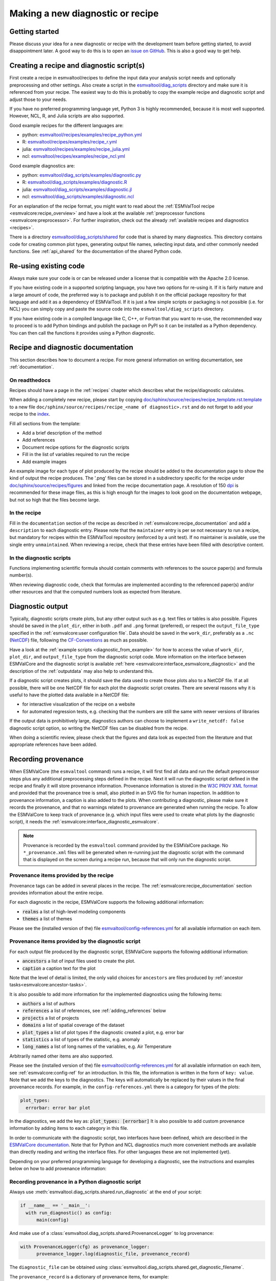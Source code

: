 .. _new-diagnostic:

Making a new diagnostic or recipe
*********************************

Getting started
===============

Please discuss your idea for a new diagnostic or recipe with the development team before getting started,
to avoid disappointment later. A good way to do this is to open an
`issue on GitHub <https://github.com/ESMValGroup/ESMValTool/issues>`_.
This is also a good way to get help.

.. _diagnostic_from_example:

Creating a recipe and diagnostic script(s)
==========================================
First create a recipe in esmvaltool/recipes to define the input data your analysis script needs
and optionally preprocessing and other settings.
Also create a script in the
`esmvaltool/diag_scripts <https://github.com/ESMValGroup/ESMValTool/tree/main/esmvaltool/diag_scripts>`_
directory and make sure it is referenced from your recipe.
The easiest way to do this is probably to copy the example recipe and diagnostic
script and adjust those to your needs.

If you have no preferred programming language yet, Python 3 is highly recommended, because it is most well supported.
However, NCL, R, and Julia scripts are also supported.

Good example recipes for the different languages are:

-  python: `esmvaltool/recipes/examples/recipe_python.yml <https://github.com/ESMValGroup/ESMValTool/blob/main/esmvaltool/recipes/examples/recipe_python.yml>`_
-  R: `esmvaltool/recipes/examples/recipe_r.yml <https://github.com/ESMValGroup/ESMValTool/blob/main/esmvaltool/recipes/examples/recipe_r.yml>`_
-  julia: `esmvaltool/recipes/examples/recipe_julia.yml <https://github.com/ESMValGroup/ESMValTool/blob/main/esmvaltool/recipes/examples/recipe_julia.yml>`_
-  ncl: `esmvaltool/recipes/examples/recipe_ncl.yml <https://github.com/ESMValGroup/ESMValTool/blob/main/esmvaltool/recipes/examples/recipe_ncl.yml>`_

Good example diagnostics are:

-  python: `esmvaltool/diag_scripts/examples/diagnostic.py <https://github.com/ESMValGroup/ESMValTool/blob/main/esmvaltool/diag_scripts/examples/diagnostic.py>`_
-  R: `esmvaltool/diag_scripts/examples/diagnostic.R <https://github.com/ESMValGroup/ESMValTool/blob/main/esmvaltool/diag_scripts/examples/diagnostic.R>`_
-  julia: `esmvaltool/diag_scripts/examples/diagnostic.jl <https://github.com/ESMValGroup/ESMValTool/blob/main/esmvaltool/diag_scripts/examples/diagnostic.jl>`_
-  ncl: `esmvaltool/diag_scripts/examples/diagnostic.ncl <https://github.com/ESMValGroup/ESMValTool/blob/main/esmvaltool/diag_scripts/examples/diagnostic.ncl>`_

For an explanation of the recipe format, you might want to read about the
:ref:`ESMValTool recipe <esmvalcore:recipe_overview>` and have a look at the
available :ref:`preprocessor functions <esmvalcore:preprocessor>`.
For further inspiration, check out the already
:ref:`available recipes and diagnostics <recipes>`.

There is a directory
`esmvaltool/diag_scripts/shared <https://github.com/ESMValGroup/ESMValTool/tree/main/esmvaltool/diag_scripts/shared>`_
for code that is shared by many diagnostics.
This directory contains code for creating common plot types, generating output
file names, selecting input data, and other commonly needed functions.
See :ref:`api_shared` for the documentation of the shared Python code.

Re-using existing code
======================
Always make sure your code is or can be released under a license that is compatible with the Apache 2.0 license.

If you have existing code in a supported scripting language, you have two options for re-using it. If it is fairly
mature and a large amount of code, the preferred way is to package and publish it on the
official package repository for that language and add it as a dependency of ESMValTool.
If it is just a few simple scripts or packaging is not possible (i.e. for NCL) you can simply copy
and paste the source code into the ``esmvaltool/diag_scripts`` directory.

If you have existing code in a compiled language like
C, C++, or Fortran that you want to re-use, the recommended way to proceed is to add Python bindings and publish
the package on PyPI so it can be installed as a Python dependency. You can then call the functions it provides
using a Python diagnostic.

.. _recipe_documentation:

Recipe and diagnostic documentation
===================================

This section describes how to document a recipe.
For more general information on writing documentation, see :ref:`documentation`.

On readthedocs
--------------

Recipes should have a page in the :ref:`recipes` chapter which describes what
the recipe/diagnostic calculates.

When adding a completely new recipe, please start by copying
`doc/sphinx/source/recipes/recipe_template.rst.template <https://github.com/ESMValGroup/ESMValTool/blob/main/doc/sphinx/source/recipes/recipe_template.rst.template>`_
to a new file ``doc/sphinx/source/recipes/recipe_<name of diagnostic>.rst``
and do not forget to add your recipe to the
`index <https://github.com/ESMValGroup/ESMValTool/blob/main/doc/sphinx/source/recipes/index.rst>`_.

Fill all sections from the template:

- Add a brief description of the method
- Add references
- Document recipe options for the diagnostic scripts
- Fill in the list of variables required to run the recipe
- Add example images

An example image for each type of plot produced by the recipe should be added
to the documentation page to show the kind of output the recipe produces.
The '.png' files can be stored in a subdirectory specific for the recipe under
`doc/sphinx/source/recipes/figures <https://github.com/ESMValGroup/ESMValTool/blob/main/doc/sphinx/source/recipes/figures>`_
and linked from the recipe documentation page.
A resolution of 150 `dpi <https://en.wikipedia.org/wiki/Dots_per_inch>`_ is
recommended for these image files, as this is high enough for the images to look
good on the documentation webpage, but not so high that the files become large.

In the recipe
-------------
Fill in the ``documentation`` section of the recipe as described in
:ref:`esmvalcore:recipe_documentation` and add a ``description`` to each
diagnostic entry.
Please note that the ``maintainer`` entry is per se not necessary to run a
recipe, but mandatory for recipes within the ESMValTool repository (enforced by
a unit test).
If no maintainer is available, use the single entry ``unmaintained``.
When reviewing a recipe, check that these entries have been filled with
descriptive content.

In the diagnostic scripts
-------------------------
Functions implementing scientific formula should contain comments with
references to the source paper(s) and formula number(s).

When reviewing diagnostic code, check that formulas are implemented according
to the referenced paper(s) and/or other resources and that the computed numbers
look as expected from literature.

.. _diagnostic_output:

Diagnostic output
=================

Typically, diagnostic scripts create plots, but any other output such as e.g.
text files or tables is also possible.
Figures should be saved in the ``plot_dir``, either in both ``.pdf`` and
``.png`` format (preferred), or
respect the ``output_file_type`` specified in the
:ref:`esmvalcore:user configuration file`.
Data should be saved in the ``work_dir``, preferably as a ``.nc``
(`NetCDF <https://www.unidata.ucar.edu/software/netcdf/>`__) file, following the
`CF-Conventions <https://cfconventions.org/>`__ as much as possible.

Have a look at the :ref:`example scripts <diagnostic_from_example>` for how to
access the value of ``work_dir``, ``plot_dir``, and ``output_file_type`` from
the diagnostic script code.
More information on the interface between ESMValCore and the diagnostic script
is available :ref:`here <esmvalcore:interface_esmvalcore_diagnostic>` and
the description of the :ref:`outputdata` may also help to understand this.

If a diagnostic script creates plots, it should save the data used to create
those plots also to a NetCDF file.
If at all possible, there will be one NetCDF file for each plot the diagnostic
script creates.
There are several reasons why it is useful to have the plotted data available
in a NetCDF file:

- for interactive visualization of the recipe on a website
- for automated regression tests, e.g. checking that the numbers are still the
  same with newer versions of libraries

If the output data is prohibitively large, diagnostics authors can choose to
implement a ``write_netcdf: false`` diagnostic script option, so writing the
NetCDF files can be disabled from the recipe.

When doing a scientific review, please check that the figures and data look as
expected from the literature and that appropriate references have been added.

.. _recording-provenance:

Recording provenance
====================

When ESMValCore (the ``esmvaltool`` command) runs a recipe,
it will first find all data and run the default preprocessor steps plus any
additional preprocessing steps defined in the recipe. Next it will run the diagnostic script defined in the recipe
and finally it will store provenance information. Provenance information is stored in the
`W3C PROV XML format <https://www.w3.org/TR/prov-xml/>`_
and provided that the provenance tree is small, also plotted in an SVG file for
human inspection.
In addition to provenance information, a caption is also added to the plots.
When contributing a diagnostic, please make sure it records the provenance,
and that no warnings related to provenance are generated when running the recipe.
To allow the ESMValCore to keep track of provenance (e.g. which input files
were used to create what plots by the diagnostic script), it needs the
:ref:`esmvalcore:interface_diagnostic_esmvalcore`.

.. note::

    Provenance is recorded by the ``esmvaltool`` command provided by the
    ESMValCore package.
    No ``*_provenance.xml`` files will be generated when re-running just
    the diagnostic script with the command that is displayed on the screen
    during a recipe run, because that will only run the diagnostic script.

Provenance items provided by the recipe
---------------------------------------
Provenance tags can be added in several places in the recipe.
The :ref:`esmvalcore:recipe_documentation` section provides information about
the entire recipe.

For each diagnostic in the recipe, ESMValCore supports the following additional information:

- :code:`realms` a list of high-level modeling components
- :code:`themes` a list of themes

Please see the (installed version of the) file
`esmvaltool/config-references.yml <https://github.com/ESMValGroup/ESMValTool/blob/main/esmvaltool/config-references.yml>`_
for all available information on each item.

Provenance items provided by the diagnostic script
--------------------------------------------------
For each output file produced by the diagnostic script, ESMValCore supports the following additional information:

- :code:`ancestors` a list of input files used to create the plot.
- :code:`caption` a caption text for the plot

Note that the level of detail is limited, the only valid choices for ``ancestors`` are files produced by
:ref:`ancestor tasks<esmvalcore:ancestor-tasks>`.

It is also possible to add more information for the implemented diagnostics using the following items:

- :code:`authors` a list of authors
- :code:`references` a list of references, see :ref:`adding_references` below
- :code:`projects` a list of projects
- :code:`domains` a list of spatial coverage of the dataset
- :code:`plot_types` a list of plot types if the diagnostic created a plot, e.g. error bar
- :code:`statistics` a list of types of the statistic, e.g. anomaly
- :code:`long_names` a list of long names of the variables, e.g. Air Temperature

Arbitrarily named other items are also supported.

Please see the (installed version of the) file
`esmvaltool/config-references.yml <https://github.com/ESMValGroup/ESMValTool/blob/main/esmvaltool/config-references.yml>`_
for all available information on each item, see :ref:`esmvalcore:config-ref` for
an introduction.
In this file, the information is written in the form of ``key: value``.
Note that we add the keys to the diagnostics.
The keys will automatically be replaced by their values in the final provenance records.
For example, in the ``config-references.yml`` there is a category for types of the plots:

.. code-block:: console

  plot_types:
    errorbar: error bar plot

In the diagnostics, we add the key as:
:code:`plot_types: [errorbar]`
It is also possible to add custom provenance information by adding items to each category in this file.

In order to communicate with the diagnostic script, two interfaces have been defined,
which are described in the `ESMValCore documentation <https://docs.esmvaltool.org/projects/esmvalcore/en/latest/interfaces.html>`_.
Note that for Python and NCL diagnostics much more convenient methods are available than
directly reading and writing the interface files. For other languages these are not implemented (yet).

Depending on your preferred programming language for developing a diagnostic,
see the instructions and examples below on how to add provenance information:

Recording provenance in a Python diagnostic script
--------------------------------------------------
Always use :meth:`esmvaltool.diag_scripts.shared.run_diagnostic` at the end of your script:

.. code-block:: python

  if __name__ == '__main__':
    with run_diagnostic() as config:
        main(config)

And make use of a :class:`esmvaltool.diag_scripts.shared.ProvenanceLogger` to log provenance:

.. code-block:: python

  with ProvenanceLogger(cfg) as provenance_logger:
        provenance_logger.log(diagnostic_file, provenance_record)

The ``diagnostic_file`` can be obtained using :class:`esmvaltool.diag_scripts.shared.get_diagnostic_filename`.

The ``provenance_record`` is a dictionary of provenance items, for example:

.. code-block:: python

  provenance_record = {
        'ancestors': ancestor_files,
        'authors': [
            'andela_bouwe',
            'righi_mattia',
        ],
        'caption': caption,
        'domains': ['global'],
        'plot_types': ['zonal'],
        'references': [
            'acknow_project',
        ],
        'statistics': ['mean'],
      }

Have a look at the example Python diagnostic in
`esmvaltool/diag_scripts/examples/diagnostic.py <https://github.com/ESMValGroup/ESMValTool/blob/main/esmvaltool/diag_scripts/examples/diagnostic.py>`_
for a complete example.

Recording provenance in an NCL diagnostic script
------------------------------------------------
Always call the ``log_provenance`` procedure after plotting from your NCL diag_script:

.. code-block:: console

  log_provenance(nc-file,plot_file,caption,statistics,domain,plottype,authors,references,input-files)

For example:

.. code-block:: console

  log_provenance(ncdf_outfile, \
                 map@outfile, \
                 "Mean of variable: " + var0, \
                 "mean", \
                 "global", \
                 "geo", \
                 (/"righi_mattia", "gottschaldt_klaus-dirk"/), \
                 (/"acknow_author"/), \
                 metadata_att_as_array(info0, "filename"))

Have a look at the example NCL diagnostic in
`esmvaltool/diag_scripts/examples/diagnostic.ncl <https://github.com/ESMValGroup/ESMValTool/blob/main/esmvaltool/diag_scripts/examples/diagnostic.ncl>`_
for a complete example.

Recording provenance in a Julia diagnostic script
-------------------------------------------------
The provenance information is written in a ``diagnostic_provenance.yml`` that will be located in ``run_dir``.
For example a ``provenance_record`` can be stored in a yaml file as:

.. code-block:: julia

  provenance_file = string(run_dir, "/diagnostic_provenance.yml")

  open(provenance_file, "w") do io
      JSON.print(io, provenance_records, 4)
  end

The ``provenance_records`` can be defined as a dictionary of provenance items.
For example:

.. code-block:: julia

  provenance_records = Dict()

  provenance_record = Dict(
      "ancestors" => [input_file],
      "authors" => ["vonhardenberg_jost", "arnone_enrico"],
      "caption" => "Example diagnostic in Julia",
      "domains" => ["global"],
      "projects" => ["crescendo", "c3s-magic"],
      "references" => ["zhang11wcc"],
      "statistics" => ["other"],
  )

  provenance_records[output_file] = provenance_record

Have a look at the example Julia diagnostic in
`esmvaltool/diag_scripts/examples/diagnostic.jl <https://github.com/ESMValGroup/ESMValTool/blob/main/esmvaltool/diag_scripts/examples/diagnostic.jl>`_
for a complete example.

Recording provenance in an R diagnostic script
----------------------------------------------
The provenance information is written in a ``diagnostic_provenance.yml`` that will be located in ``run_dir``.
For example a ``provenance_record`` can be stored in a yaml file as:

.. code-block:: R

  provenance_file <- paste0(run_dir, "/", "diagnostic_provenance.yml")
  write_yaml(provenance_records, provenance_file)

The ``provenance_records`` can be defined as a list of provenance items.
For example:

.. code-block:: R

  provenance_records <- list()

  provenance_record <- list(
    ancestors = input_filenames,
    authors = list("hunter_alasdair", "perez-zanon_nuria"),
    caption = title,
    projects = list("c3s-magic"),
    statistics = list("other"),
  )

  provenance_records[[output_file]] <- provenance_record

.. _adding_references:

Adding references
=================
Recipes and diagnostic scripts can include references.
When a recipe is run, citation information is stored in `BibTeX <https://en.wikipedia.org/wiki/BibTeX>`__ format.
Follow the steps below to add a reference to a recipe (or a diagnostic):

-  make a ``tag`` that is representative of the reference entry.
   For example, ``righi15gmd`` shows the last name of the first author, year and journal abbreviation.
-  add the ``tag`` to the ``references`` section in the recipe (or the diagnostic script provenance, see recording-provenance_).
-  make a BibTeX file for the reference entry. There are some online tools to convert a doi to BibTeX format like https://doi2bib.org/
-  rename the file to the ``tag``, keep the ``.bibtex`` extension.
-  add the file to the folder ``esmvaltool/references``.

Note: the ``references`` section in ``config-references.yaml`` has been replaced by the folder ``esmvaltool/references``.

.. _testing_recipes:

Testing recipes
===============

To test a recipe, you can run it yourself on your local infrastructure or you
can ask the `@esmvalbot <https://github.com/apps/esmvalbot>`_ to run it for you.
To request a run of ``recipe_xyz.yml``, write the following comment below a pull
request:

::

   @esmvalbot Please run recipe_xyz.yml

Note that only members of the `@ESMValGroup/esmvaltool-developmentteam`_
can request runs. The memory of the `@esmvalbot`_ is limited to 16 GB and it only
has access to data available at DKRZ.

When reviewing a pull request, at the very least check that a recipes runs
without any modifications.
For a more thorough check, you might want to try out different datasets or
changing some settings if the diagnostic scripts support those.
A simple :ref:`tool <recipe_test_tool>` is available for testing recipes
with various settings.

.. _diagnostic_checklist:

Detailed checklist for reviews
==============================

This (non-exhaustive) checklist provides ideas for things to check when reviewing
pull requests for new or updated recipes and/or diagnostic scripts.

Technical reviews
-----------------

Documentation
~~~~~~~~~~~~~

Check that the scientific documentation of the new diagnostic has been added to
the user’s guide:

* A file ``doc/sphinx/source/recipes/recipe_<diagnostic>.rst`` exists
* New documentation is included in ``doc/sphinx/source/recipes/index.rst``
* Documentation follows template `doc/sphinx/source/recipes/recipe_template.rst.template`_
* Description of configuration options
* Description of variables
* Valid image files
* Resolution of image files (~150 dpi is usually enough; file size should be
  kept small)

Recipe
~~~~~~

Check yaml syntax (with ``yamllint``) and that new recipe contains:

* Documentation: description, authors, maintainer, references, projects
* Provenance tags: themes, realms

Diagnostic script
~~~~~~~~~~~~~~~~~

Check that the new diagnostic script(s) meet(s) standards.
This includes the following items:

* In-code documentation (comments, docstrings)
* Code quality (e.g. no hardcoded pathnames)
* No Codacy errors reported
* Re-use of existing functions whenever possible
* Provenance implemented

Run recipe
~~~~~~~~~~

Make sure new diagnostic(s) is working by running the ESMValTool with the recipe.

Check output of diagnostic
~~~~~~~~~~~~~~~~~~~~~~~~~~

After successfully running the new recipe, check that:

* NetCDF output has been written
* Output contains (some) valid values (e.g. not only nan or zeros)
* Provenance information has been written

Check automated tests
~~~~~~~~~~~~~~~~~~~~~

Check for errors reported by automated tests

* Codacy
* CircleCI
* Documentation build

Scientific reviews
------------------

Documentation added to user’s guide
~~~~~~~~~~~~~~~~~~~~~~~~~~~~~~~~~~~

Check that the scientific documentation of the new diagnostic
in ``doc/sphinx/source/recipes/recipe_<diagnostic>.rst``:

* Meets scientific documentation standard and
* Contains brief description of method
* Contains references
* Check for typos / broken text
* Documentation is complete and written in an understandable language
* References are complete

Recipe
~~~~~~

Check that new recipe contains valid:

* Documentation: description, references
* Provenance tags: themes, realms

Diagnostic script
~~~~~~~~~~~~~~~~~

Check that the new diagnostic script(s) meet(s) scientific standards.
This can include the following items:

* Clear and understandable in-code documentation including brief description of
  diagnostic
* References
* Method / equations match reference(s) given

Run recipe
~~~~~~~~~~

Make sure new diagnostic(s) is working by running the ESMValTool.

Check output of diagnostic
~~~~~~~~~~~~~~~~~~~~~~~~~~

After successfully running the new recipe, check that:

* Output contains (some) valid values (e.g. not only nan or zeros)
* If applicable, check plots and compare with corresponding plots in the
  paper(s) cited


.. _`@ESMValGroup/esmvaltool-developmentteam`: https://github.com/orgs/ESMValGroup/teams/esmvaltool-developmentteam
